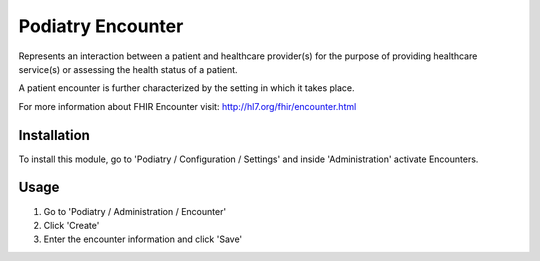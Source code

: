 =================
Podiatry Encounter
=================

Represents an interaction between a patient and healthcare provider(s) for
the purpose of providing healthcare service(s) or assessing the health
status of a patient.

A patient encounter is further characterized by the setting in which it
takes place.

For more information about FHIR Encounter visit: http://hl7.org/fhir/encounter.html

Installation
============

To install this module, go to 'Podiatry / Configuration / Settings' and inside
'Administration' activate Encounters.

Usage
=====

#. Go to 'Podiatry / Administration / Encounter'
#. Click 'Create'
#. Enter the encounter information and click 'Save'
